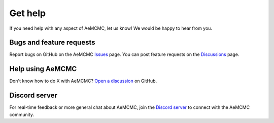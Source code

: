 Get help
========

If you need help with any aspect of AeMCMC, let us know! We would be happy to hear from you.

Bugs and feature requests
~~~~~~~~~~~~~~~~~~~~~~~~~

Report bugs on GitHub on the AeMCMC `Issues <https://github.com/aesara-devs/aemcmc/issues>`_ page. You can post feature requests on the `Discussions <https://github.com/aesara-devs/aemcmc/discussions>`_ page.


Help using AeMCMC
~~~~~~~~~~~~~~~~~

Don't know how to do X with AeMCMC? `Open a discussion <https://github.com/aesara-devs/aemcmc/discussions>`_ on GitHub.


Discord server
~~~~~~~~~~~~~~

For real-time feedback or more general chat about AeMCMC, join the `Discord server <https://discord.gg/h3sjmPYuGJ>`_ to connect with the AeMCMC community.
